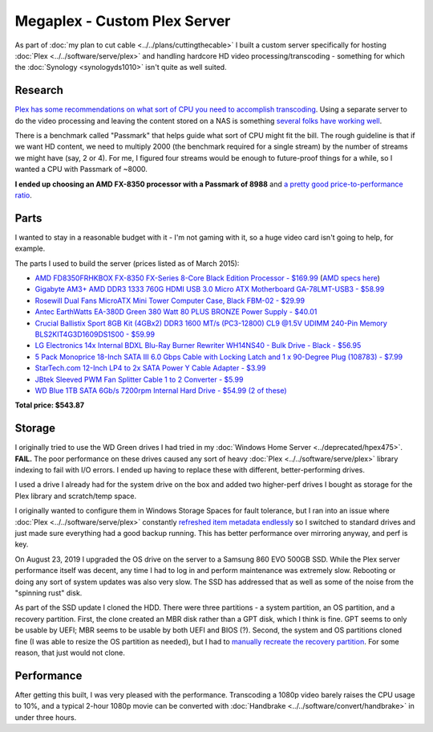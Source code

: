 =============================
Megaplex - Custom Plex Server
=============================

As part of :doc:`my plan to cut cable <../../plans/cuttingthecable>` I built a custom server specifically for hosting :doc:`Plex <../../software/serve/plex>` and handling hardcore HD video processing/transcoding - something for which the :doc:`Synology <synologyds1010>` isn't quite as well suited.

Research
========

`Plex has some recommendations on what sort of CPU you need to accomplish transcoding <https://support.plex.tv/hc/en-us/articles/201774043-What-kind-of-CPU-do-I-need-for-my-Server-computer->`_. Using a separate server to do the video processing and leaving the content stored on a NAS is something `several folks have working well <https://forums.plex.tv/index.php/topic/124747-pms-on-separate-pc-w-nas-as-media-storage/>`_.

There is a benchmark called "Passmark" that helps guide what sort of CPU might fit the bill. The rough guideline is that if we want HD content, we need to multiply 2000 (the benchmark required for a single stream) by the number of streams we might have (say, 2 or 4). For me, I figured four streams would be enough to future-proof things for a while, so I wanted a CPU with Passmark of ~8000.

**I ended up choosing an AMD FX-8350 processor with a Passmark of 8988** and `a pretty good price-to-performance ratio <http://www.cpubenchmark.net/cpu.php?cpu=AMD+FX-8350+Eight-Core>`_.

Parts
=====

I wanted to stay in a reasonable budget with it - I'm not gaming with it, so a huge video card isn't going to help, for example.

The parts I used to build the server (prices listed as of March 2015):

- `AMD FD8350FRHKBOX FX-8350 FX-Series 8-Core Black Edition Processor - $169.99 <http://www.amazon.com/dp/B009O7YUF6?tag=mhsvortex>`_ (`AMD specs here <https://www.amd.com/en/products/cpu/fx-8350>`_)
- `Gigabyte AM3+ AMD DDR3 1333 760G HDMI USB 3.0 Micro ATX Motherboard GA-78LMT-USB3 - $58.99 <http://www.amazon.com/dp/B009FC3YJ8?tag=mhsvortex>`_
- `Rosewill Dual Fans MicroATX Mini Tower Computer Case, Black FBM-02 - $29.99 <http://www.amazon.com/dp/B009NJAE4Q?tag=mhsvortex>`_
- `Antec EarthWatts EA-380D Green 380 Watt 80 PLUS BRONZE Power Supply - $40.01 <http://www.amazon.com/dp/B002UOR17Y?tag=mhsvortex>`_
- `Crucial Ballistix Sport 8GB Kit (4GBx2) DDR3 1600 MT/s (PC3-12800) CL9 @1.5V UDIMM 240-Pin Memory BLS2KIT4G3D1609DS1S00 - $59.99 <http://www.amazon.com/dp/B006WAGGUK?tag=mhsvortex>`_
- `LG Electronics 14x Internal BDXL Blu-Ray Burner Rewriter WH14NS40 - Bulk Drive - Black - $56.95 <http://www.amazon.com/dp/B007YWMCA8?tag=mhsvortex>`_
- `5 Pack Monoprice 18-Inch SATA III 6.0 Gbps Cable with Locking Latch and 1 x 90-Degree Plug (108783) - $7.99 <http://www.amazon.com/dp/B00IOS6EAU?tag=mhsvortex>`_
- `StarTech.com 12-Inch LP4 to 2x SATA Power Y Cable Adapter - $3.99 <http://www.amazon.com/dp/B0002GRUV4?tag=mhsvortex>`_
- `JBtek Sleeved PWM Fan Splitter Cable 1 to 2 Converter - $5.99 <http://www.amazon.com/dp/B00OZ10FI2?tag=mhsvortex>`_
- `WD Blue 1TB SATA 6Gb/s 7200rpm Internal Hard Drive - $54.99 (2 of these) <http://www.amazon.com/dp/B0088PUEPK?tag=mhsvortex>`_

**Total price: $543.87**

Storage
=======
I originally tried to use the WD Green drives I had tried in my :doc:`Windows Home Server <../deprecated/hpex475>`. **FAIL.** The poor performance on these drives caused any sort of heavy :doc:`Plex <../../software/serve/plex>` library indexing to fail with I/O errors. I ended up having to replace these with different, better-performing drives.

I used a drive I already had for the system drive on the box and added two higher-perf drives I bought as storage for the Plex library and scratch/temp space.

I originally wanted to configure them in Windows Storage Spaces for fault tolerance, but I ran into an issue where :doc:`Plex <../../software/serve/plex>` constantly `refreshed item metadata endlessly <https://forums.plex.tv/index.php/topic/102888-new-items-added-to-library-cause-refresh-loop/page-2#entry626475>`_ so I switched to standard drives and just made sure everything had a good backup running. This has better performance over mirroring anyway, and perf is key.

On August 23, 2019 I upgraded the OS drive on the server to a Samsung 860 EVO 500GB SSD. While the Plex server performance itself was decent, any time I had to log in and perform maintenance was extremely slow. Rebooting or doing any sort of system updates was also very slow. The SSD has addressed that as well as some of the noise from the "spinning rust" disk.

As part of the SSD update I cloned the HDD. There were three partitions - a system partition, an OS partition, and a recovery partition. First, the clone created an MBR disk rather than a GPT disk, which I think is fine. GPT seems to only be usable by UEFI; MBR seems to be usable by both UEFI and BIOS (?). Second, the system and OS partitions cloned fine (I was able to resize the OS partition as needed), but I had to `manually recreate the recovery partition <https://michaelreichenbach.de/how-to-extend-windows-partition-blocked-by-recovery-partition/>`_. For some reason, that just would not clone.

Performance
===========
After getting this built, I was very pleased with the performance. Transcoding a 1080p video barely raises the CPU usage to 10%, and a typical 2-hour 1080p movie can be converted with :doc:`Handbrake <../../software/convert/handbrake>` in under three hours.
